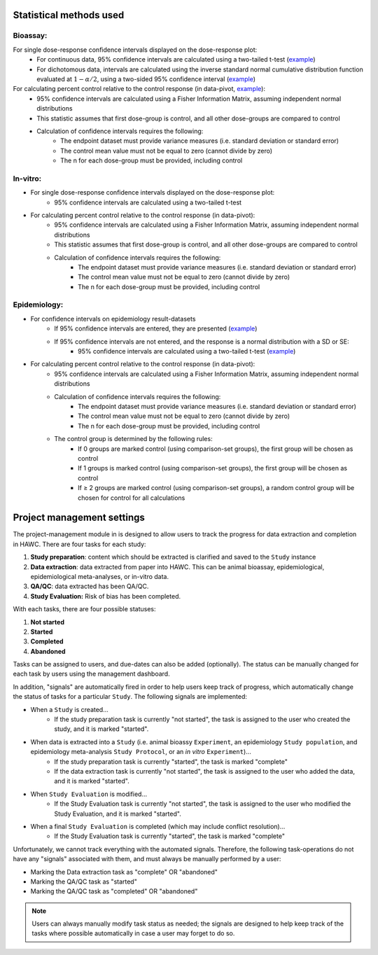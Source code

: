 Statistical methods used
========================

Bioassay:
---------

For single dose-response confidence intervals displayed on the dose-response plot:
   - For continuous data, 95% confidence intervals are calculated using a two-tailed t-test (`example <https://hawcproject.org/ani/endpoint/1/>`_)
   - For dichotomous data, intervals are calculated using the inverse standard normal cumulative distribution function evaluated at :math:`1-\alpha/2`, using a two-sided 95% confidence interval (`example <https://hawcproject.org/ani/endpoint/30/>`_)

For calculating percent control relative to the control response (in data-pivot, `example <https://hawcproject.org/summary/data-pivot/assessment/1/feature-example-percent-difference/>`_):
    - 95% confidence intervals are calculated using a Fisher Information Matrix, assuming independent normal distributions
    - This statistic assumes that first dose-group is control, and all other dose-groups are compared to control
    - Calculation of confidence intervals requires the following:
        - The endpoint dataset must provide variance measures (i.e. standard deviation or standard error)
        - The control mean value must not be equal to zero (cannot divide by zero)
        - The n for each dose-group must be provided, including control

In-vitro:
---------

- For single dose-response confidence intervals displayed on the dose-response plot:
   - 95% confidence intervals are calculated using a two-tailed t-test

- For calculating percent control relative to the control response (in data-pivot):
    - 95% confidence intervals are calculated using a Fisher Information Matrix, assuming independent normal distributions
    - This statistic assumes that first dose-group is control, and all other dose-groups are compared to control
    - Calculation of confidence intervals requires the following:
        - The endpoint dataset must provide variance measures (i.e. standard deviation or standard error)
        - The control mean value must not be equal to zero (cannot divide by zero)
        - The n for each dose-group must be provided, including control

Epidemiology:
-------------

- For confidence intervals on epidemiology result-datasets
    - If 95% confidence intervals are entered, they are presented (`example <https://hawcproject.org/epi/result/98/>`_)
    - If 95% confidence intervals are not entered, and the response is a normal distribution with a SD or SE:
        - 95% confidence intervals are calculated using a two-tailed t-test (`example <https://hawcproject.org/epi/result/1445/>`_)

- For calculating percent control relative to the control response (in data-pivot):
    - 95% confidence intervals are calculated using a Fisher Information Matrix, assuming independent normal distributions
    - Calculation of confidence intervals requires the following:
        - The endpoint dataset must provide variance measures (i.e. standard deviation or standard error)
        - The control mean value must not be equal to zero (cannot divide by zero)
        - The n for each dose-group must be provided, including control
    - The control group is determined by the following rules:
        - If 0 groups are marked control (using comparison-set groups), the first group will be chosen as control
        - If 1 groups is marked control (using comparison-set groups), the first group will be chosen as control
        - If ≥ 2 groups are marked control (using comparison-set groups), a random control group will be chosen for control for all calculations

Project management settings
===========================

The project-management module in is designed to allow users to track the progress for data extraction and completion in HAWC. There are four tasks for each study:

1. **Study preparation**: content which should be extracted is clarified and saved to the ``Study`` instance
2. **Data extraction**: data extracted from paper into HAWC. This can be animal bioassay, epidemiological, epidemiological meta-analyses, or in-vitro data.
3. **QA/QC**: data extracted has been QA/QC.
4. **Study Evaluation:** Risk of bias has been completed.

With each tasks, there are four possible statuses:

1. **Not started**
2. **Started**
3. **Completed**
4. **Abandoned**

Tasks can be assigned to users, and due-dates can also be added (optionally). The status can be manually changed for each task by users using the management dashboard.

In addition, "signals" are automatically fired in order to help users keep track of progress, which automatically change the status of tasks for a particular ``Study``. The following signals are implemented:

- When a ``Study`` is created...
    - If the study preparation task is currently "not started", the task is assigned to the user who created the study, and it is marked "started".
- When data is extracted into a ``Study`` (i.e. animal bioassy ``Experiment``, an epidemiology ``Study population``, and epidemiology meta-analysis ``Study Protocol``, or an *in vitro* ``Experiment``)...
    - If the study preparation task is currently "started", the task is marked "complete"
    - If the data extraction task is currently "not started", the task is assigned to the user who added the data, and it is marked "started".
- When ``Study Evaluation`` is modified...
    - If the Study Evaluation task is currently "not started", the task is assigned to the user who modified the Study Evaluation, and it is marked "started".
- When a final ``Study Evaluation`` is completed (which may include conflict resolution)...
    - If the Study Evaluation task is currently "started", the task is marked "complete"

Unfortunately, we cannot track everything with the automated signals. Therefore, the following task-operations do not have any "signals" associated with them, and must always be manually performed by a user:

- Marking the Data extraction task as "complete" OR "abandoned"
- Marking the QA/QC task as "started"
- Marking the QA/QC task as "completed" OR "abandoned"

.. note::
    Users can always manually modify task status as needed; the signals are designed to help keep track of the tasks where possible automatically in case a user may forget to do so.
